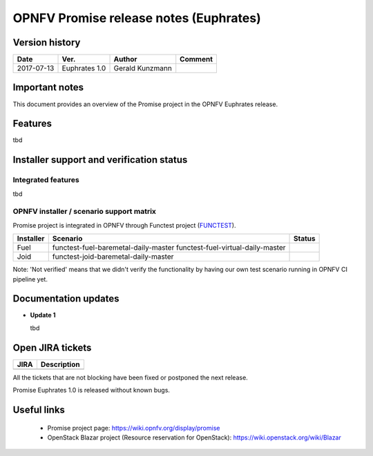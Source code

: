 .. This work is licensed under a Creative Commons Attribution 4.0 International License.
.. http://creativecommons.org/licenses/by/4.0

=======================================
OPNFV Promise release notes (Euphrates)
=======================================

Version history
===============

+------------+---------------+-----------------+-------------+
| **Date**   | **Ver.**      | **Author**      | **Comment** |
+============+===============+=================+=============+
| 2017-07-13 | Euphrates 1.0 | Gerald Kunzmann |             |
+------------+---------------+-----------------+-------------+

Important notes
===============

This document provides an overview of the Promise project in the OPNFV Euphrates
release.

Features
============

tbd


Installer support and verification status
=========================================

Integrated features
-------------------

tbd


OPNFV installer / scenario support matrix
-----------------------------------------

Promise project is integrated in OPNFV through Functest project (`FUNCTEST`_).

+-----------+--------------------------------------+--------------+
| Installer | Scenario                             | Status       |
+===========+======================================+==============+
| Fuel      | functest-fuel-baremetal-daily-master |              |
|           | functest-fuel-virtual-daily-master   |              |
+-----------+--------------------------------------+--------------+
| Joid      | functest-joid-baremetal-daily-master |              |
+-----------+--------------------------------------+--------------+

.. _FUNCTEST: https://wiki.opnfv.org/display/functest

Note: 'Not verified' means that we didn't verify the functionality by having
our own test scenario running in OPNFV CI pipeline yet.


Documentation updates
=====================

* **Update 1**

  tbd



Open JIRA tickets
=================

+------------------+-----------------------------------------------+
|   JIRA           |         Description                           |
+==================+===============================================+
|                  |                                               |
|                  |                                               |
+------------------+-----------------------------------------------+

All the tickets that are not blocking have been fixed or postponed
the next release.

Promise Euphrates 1.0 is released without known bugs.



Useful links
============

 - Promise project page: https://wiki.opnfv.org/display/promise
 - OpenStack Blazar project (Resource reservation for OpenStack): https://wiki.openstack.org/wiki/Blazar
